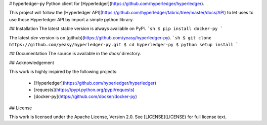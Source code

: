 # hyperledger-py
Python client for [Hyperledger](https://github.com/hyperledger/hyperledger).

This project will follow the [Hyperledger API](https://github.com/hyperledger/fabric/tree/master/docs/API) to let uses to use those Hyperledger API by import a simple python library.

## Installation
The latest stable version is always available on PyPi.
```sh
$ pip install docker-py
```

The latest `dev` version is on [github](https://github.com/yeasy/hyperledger-py).
```sh
$ git clone https://github.com/yeasy/hyperledger-py.git
$ cd hyperledger-py
$ python setup install
```

## Documentation
The source is available in the `docs/` directory.

## Acknowledgement

This work is highly inspired by the following projects:

 * [Hyperledger](https://github.com/hyperledger/hyperledger)
 * [requests](https://pypi.python.org/pypi/requests)
 * [docker-py](https://github.com/docker/docker-py)

## License

This work is licensed under the Apache License, Version 2.0. See [LICENSE](LICENSE) for full license text.


